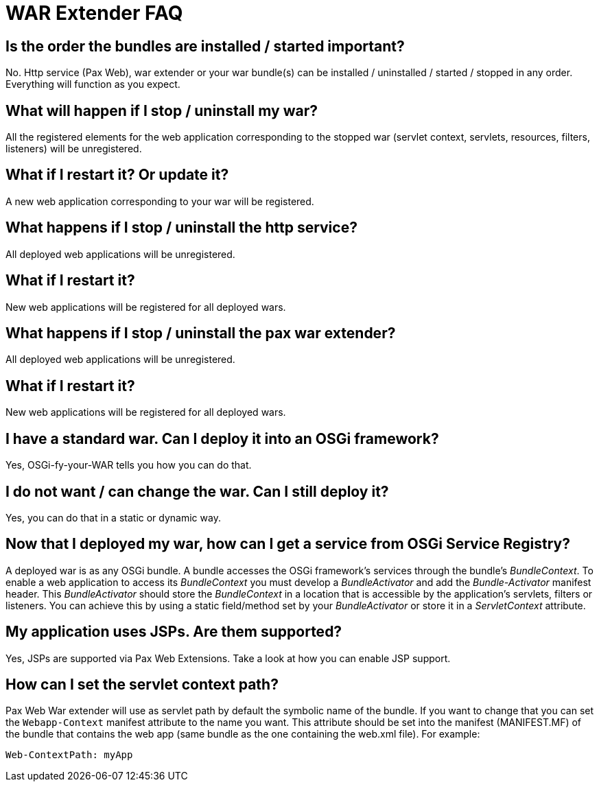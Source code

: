 
////

	Licensed under the Apache License, Version 2.0 (the "License");
	you may not use this file except in compliance with the License.
	You may obtain a copy of the License at
	 
	    http://www.apache.org/licenses/LICENSE-2.0
	 
	Unless required by applicable law or agreed to in writing, software
	distributed under the License is distributed on an "AS IS" BASIS,
	WITHOUT WARRANTIES OR CONDITIONS OF ANY KIND, either express or implied.
	See the License for the specific language governing permissions and
	limitations under the License.

////

WAR Extender FAQ
================

Is the order the bundles are installed / started important?
-----------------------------------------------------------

No. Http service (Pax Web), war extender or
your war bundle(s) can be installed / uninstalled / started / stopped in
any order. Everything will function as you expect.

What will happen if I stop / uninstall my war?
----------------------------------------------

All the registered elements for the web application corresponding to the
stopped war (servlet context, servlets, resources, filters, listeners)
will be unregistered.

What if I restart it? Or update it?
-----------------------------------

A new web application corresponding to your war will be registered.

What happens if I stop / uninstall the http service?
----------------------------------------------------

All deployed web applications will be unregistered.

What if I restart it?
---------------------

New web applications will be registered for all deployed wars.

What happens if I stop / uninstall the pax war extender?
--------------------------------------------------------

All deployed web applications will be unregistered.

What if I restart it?
---------------------

New web applications will be registered for all deployed wars.

I have a standard war. Can I deploy it into an OSGi framework?
--------------------------------------------------------------

Yes,
OSGi-fy-your-WAR tells you how you can do that.

I do not want / can change the war. Can I still deploy it?
----------------------------------------------------------

Yes, you can do that in a
static or dynamic way.

== Now that I deployed my war, how can I get a service from OSGi Service Registry?

A deployed war is as any OSGi bundle. A bundle accesses the OSGi
framework’s services through the bundle’s __BundleContext__. To enable a
web application to access its _BundleContext_ you must develop a
_BundleActivator_ and add the _Bundle-Activator_ manifest header. This
_BundleActivator_ should store the _BundleContext_ in a location that is
accessible by the application’s servlets, filters or listeners. You can
achieve this by using a static field/method set by your
_BundleActivator_ or store it in a _ServletContext_ attribute.

My application uses JSPs. Are them supported?
---------------------------------------------

Yes, JSPs are supported via Pax Web
Extensions. Take a look at how you can enable JSP
support.

How can I set the servlet context path?
---------------------------------------

Pax Web War extender will use as servlet path by default the symbolic
name of the bundle. If you want to change that you can set the
`Webapp-Context` manifest attribute to the name you want. This attribute
should be set into the manifest (MANIFEST.MF) of the bundle that
contains the web app (same bundle as the one containing the web.xml
file). For example:

----------------------
Web-ContextPath: myApp
----------------------
